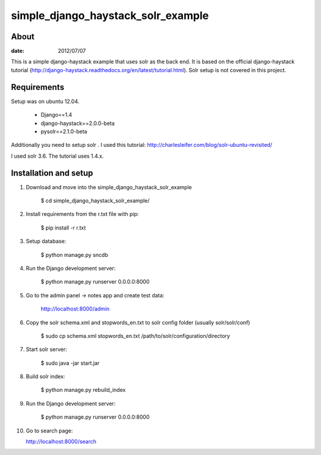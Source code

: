 simple_django_haystack_solr_example
======================================

About
----------

:date: 2012/07/07

This is a simple django-haystack example that uses solr as the back end. It is based on the official django-haystack tutorial (http://django-haystack.readthedocs.org/en/latest/tutorial.html). Solr setup is not covered in this project.

Requirements
--------------

Setup was on ubuntu 12.04.

   * Django==1.4
   * django-haystack==2.0.0-beta
   * pysolr==2.1.0-beta

Additionally you need to setup solr . I used this tutorial: http://charlesleifer.com/blog/solr-ubuntu-revisited/

I used solr 3.6. The tutorial uses 1.4.x.

Installation and setup
---------------

1. Download and move into the simple_django_haystack_solr_example
    
    $ cd simple_django_haystack_solr_example/

2. Install requirements from the r.txt file with pip:

    $ pip install -r r.txt
    
3. Setup database:
    
    $ python manage.py sncdb
    
4. Run the Django development server:
    
    $ python manage.py runserver 0.0.0.0:8000
    
5. Go to the admin panel -> notes app and create test data:

    http://localhost:8000/admin
    
6. Copy the solr schema.xml and stopwords_en.txt to solr config folder (usually solr/solr/conf)

    $ sudo cp schema.xml stopwords_en.txt /path/to/solr/configuration/directory
    
7. Start solr server:
    
    $ sudo java -jar start.jar
    
8. Build solr index:

    $ python manage.py rebuild_index
    
9. Run the Django development server:

    $ python manage.py runserver 0.0.0.0:8000

10. Go to search page:

    http://localhost:8000/search



